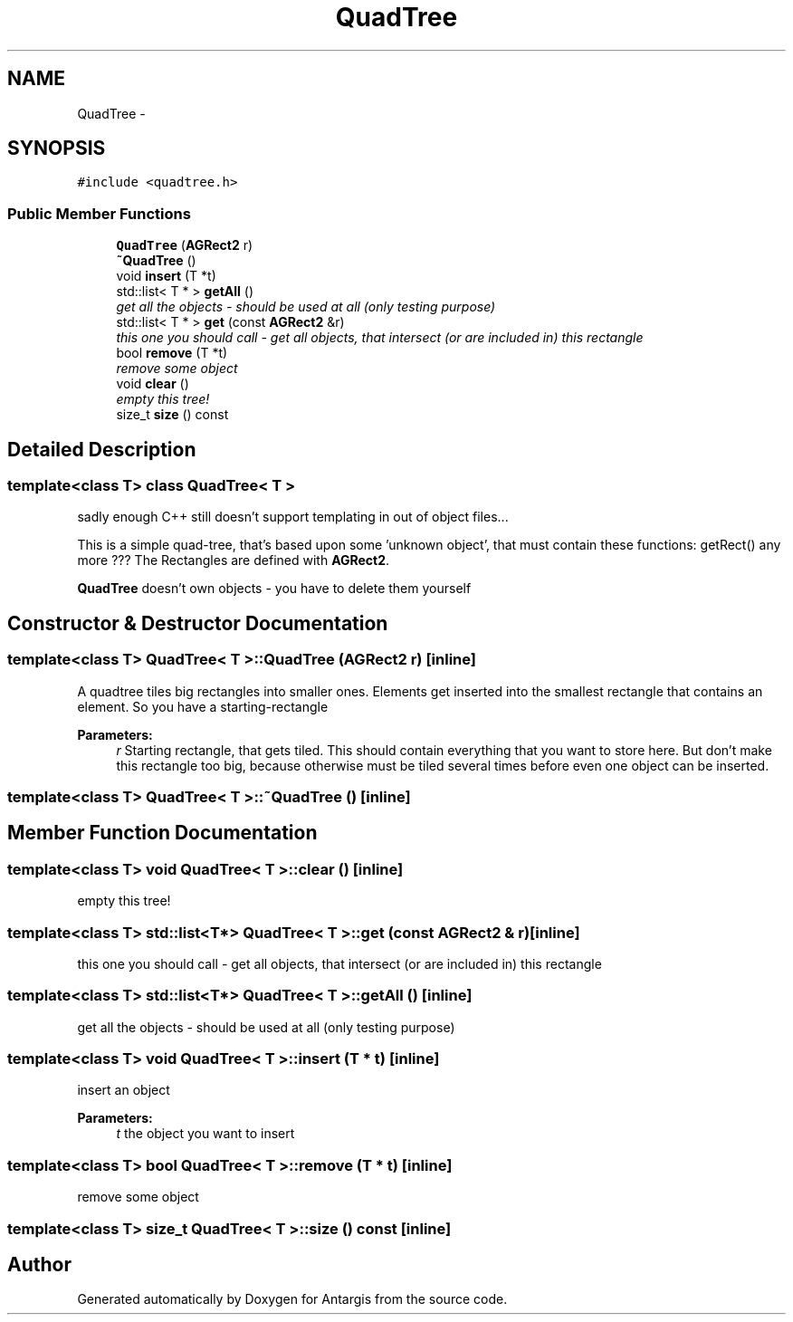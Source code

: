 .TH "QuadTree" 3 "27 Oct 2006" "Version 0.1.9" "Antargis" \" -*- nroff -*-
.ad l
.nh
.SH NAME
QuadTree \- 
.SH SYNOPSIS
.br
.PP
\fC#include <quadtree.h>\fP
.PP
.SS "Public Member Functions"

.in +1c
.ti -1c
.RI "\fBQuadTree\fP (\fBAGRect2\fP r)"
.br
.ti -1c
.RI "\fB~QuadTree\fP ()"
.br
.ti -1c
.RI "void \fBinsert\fP (T *t)"
.br
.ti -1c
.RI "std::list< T * > \fBgetAll\fP ()"
.br
.RI "\fIget all the objects - should be used at all (only testing purpose) \fP"
.ti -1c
.RI "std::list< T * > \fBget\fP (const \fBAGRect2\fP &r)"
.br
.RI "\fIthis one you should call - get all objects, that intersect (or are included in) this rectangle \fP"
.ti -1c
.RI "bool \fBremove\fP (T *t)"
.br
.RI "\fIremove some object \fP"
.ti -1c
.RI "void \fBclear\fP ()"
.br
.RI "\fIempty this tree! \fP"
.ti -1c
.RI "size_t \fBsize\fP () const "
.br
.in -1c
.SH "Detailed Description"
.PP 

.SS "template<class T> class QuadTree< T >"
sadly enough C++ still doesn't support templating in out of object files...
.PP
This is a simple quad-tree, that's based upon some 'unknown object', that must contain these functions: getRect() any more ??? The Rectangles are defined with \fBAGRect2\fP.
.PP
\fBQuadTree\fP doesn't own objects - you have to delete them yourself 
.PP
.SH "Constructor & Destructor Documentation"
.PP 
.SS "template<class T> \fBQuadTree\fP< T >::\fBQuadTree\fP (\fBAGRect2\fP r)\fC [inline]\fP"
.PP
A quadtree tiles big rectangles into smaller ones. Elements get inserted into the smallest rectangle that contains an element. So you have a starting-rectangle 
.PP
\fBParameters:\fP
.RS 4
\fIr\fP Starting rectangle, that gets tiled. This should contain everything that you want to store here. But don't make this rectangle too big, because otherwise must be tiled several times before even one object can be inserted. 
.RE
.PP

.SS "template<class T> \fBQuadTree\fP< T >::~\fBQuadTree\fP ()\fC [inline]\fP"
.PP
.SH "Member Function Documentation"
.PP 
.SS "template<class T> void \fBQuadTree\fP< T >::clear ()\fC [inline]\fP"
.PP
empty this tree! 
.PP
.SS "template<class T> std::list<T*> \fBQuadTree\fP< T >::get (const \fBAGRect2\fP & r)\fC [inline]\fP"
.PP
this one you should call - get all objects, that intersect (or are included in) this rectangle 
.PP
.SS "template<class T> std::list<T*> \fBQuadTree\fP< T >::getAll ()\fC [inline]\fP"
.PP
get all the objects - should be used at all (only testing purpose) 
.PP
.SS "template<class T> void \fBQuadTree\fP< T >::insert (T * t)\fC [inline]\fP"
.PP
insert an object 
.PP
\fBParameters:\fP
.RS 4
\fIt\fP the object you want to insert 
.RE
.PP

.SS "template<class T> bool \fBQuadTree\fP< T >::remove (T * t)\fC [inline]\fP"
.PP
remove some object 
.PP
.SS "template<class T> size_t \fBQuadTree\fP< T >::size () const\fC [inline]\fP"
.PP


.SH "Author"
.PP 
Generated automatically by Doxygen for Antargis from the source code.
